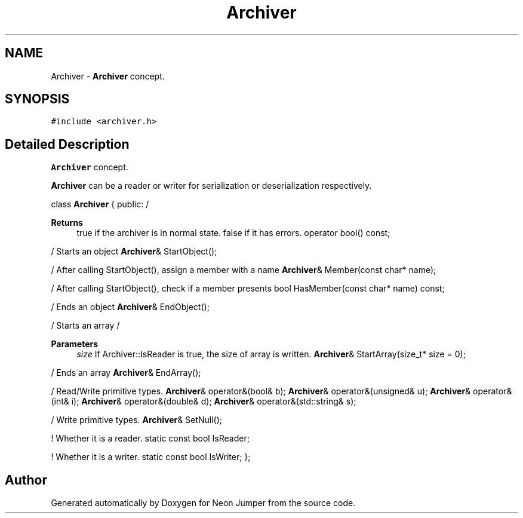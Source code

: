 .TH "Archiver" 3 "Fri Jan 21 2022" "Neon Jumper" \" -*- nroff -*-
.ad l
.nh
.SH NAME
Archiver \- \fBArchiver\fP concept\&.  

.SH SYNOPSIS
.br
.PP
.PP
\fC#include <archiver\&.h>\fP
.SH "Detailed Description"
.PP 
\fBArchiver\fP concept\&. 

\fBArchiver\fP can be a reader or writer for serialization or deserialization respectively\&.
.PP
class \fBArchiver\fP { public: / 
.PP
\fBReturns\fP
.RS 4
true if the archiver is in normal state\&. false if it has errors\&. operator bool() const;
.RE
.PP
/ Starts an object \fBArchiver\fP& StartObject();
.PP
/ After calling StartObject(), assign a member with a name \fBArchiver\fP& Member(const char* name);
.PP
/ After calling StartObject(), check if a member presents bool HasMember(const char* name) const;
.PP
/ Ends an object \fBArchiver\fP& EndObject();
.PP
/ Starts an array /
.PP
\fBParameters\fP
.RS 4
\fIsize\fP If Archiver::IsReader is true, the size of array is written\&. \fBArchiver\fP& StartArray(size_t* size = 0);
.RE
.PP
/ Ends an array \fBArchiver\fP& EndArray();
.PP
/ Read/Write primitive types\&. \fBArchiver\fP& operator&(bool& b); \fBArchiver\fP& operator&(unsigned& u); \fBArchiver\fP& operator&(int& i); \fBArchiver\fP& operator&(double& d); \fBArchiver\fP& operator&(std::string& s);
.PP
/ Write primitive types\&. \fBArchiver\fP& SetNull();
.PP
! Whether it is a reader\&. static const bool IsReader;
.PP
! Whether it is a writer\&. static const bool IsWriter; }; 

.SH "Author"
.PP 
Generated automatically by Doxygen for Neon Jumper from the source code\&.
